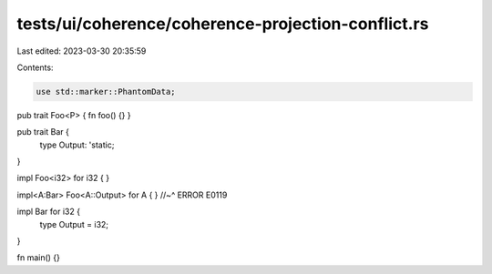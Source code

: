 tests/ui/coherence/coherence-projection-conflict.rs
===================================================

Last edited: 2023-03-30 20:35:59

Contents:

.. code-block:: rs

    use std::marker::PhantomData;

pub trait Foo<P> { fn foo() {} }

pub trait Bar {
    type Output: 'static;
}

impl Foo<i32> for i32 { }

impl<A:Bar> Foo<A::Output> for A { }
//~^ ERROR E0119

impl Bar for i32 {
    type Output = i32;
}

fn main() {}



